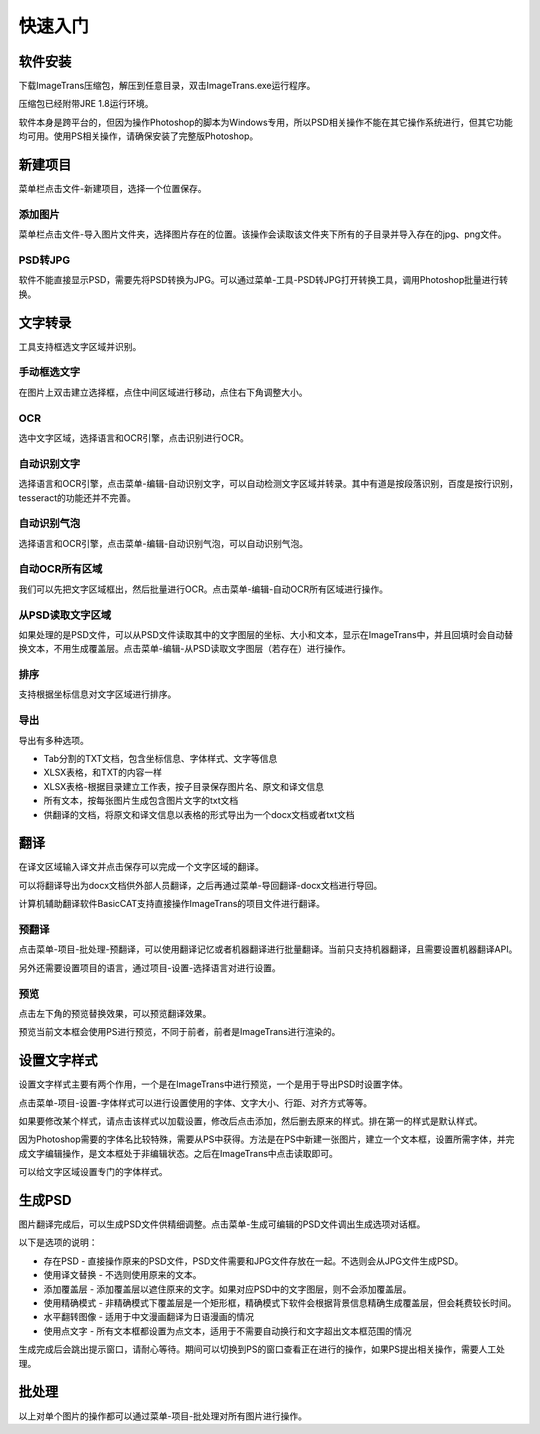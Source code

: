 快速入门
==================================================

软件安装
-----------

下载ImageTrans压缩包，解压到任意目录，双击ImageTrans.exe运行程序。

压缩包已经附带JRE 1.8运行环境。

软件本身是跨平台的，但因为操作Photoshop的脚本为Windows专用，所以PSD相关操作不能在其它操作系统进行，但其它功能均可用。使用PS相关操作，请确保安装了完整版Photoshop。


新建项目
-----------

菜单栏点击文件-新建项目，选择一个位置保存。

.. image:: /images/new_project.png


添加图片
++++++++++

菜单栏点击文件-导入图片文件夹，选择图片存在的位置。该操作会读取该文件夹下所有的子目录并导入存在的jpg、png文件。

.. image:: /images/import_images.png

PSD转JPG
++++++++++

软件不能直接显示PSD，需要先将PSD转换为JPG。可以通过菜单-工具-PSD转JPG打开转换工具，调用Photoshop批量进行转换。


文字转录
-----------

工具支持框选文字区域并识别。

手动框选文字
+++++++++++++++++++

在图片上双击建立选择框，点住中间区域进行移动，点住右下角调整大小。

.. image:: /images/selectionbox.gif

OCR
+++++++++++++++++++

选中文字区域，选择语言和OCR引擎，点击识别进行OCR。

.. image:: /images/OCR.gif

自动识别文字
++++++++++++++++++++++++++

选择语言和OCR引擎，点击菜单-编辑-自动识别文字，可以自动检测文字区域并转录。其中有道是按段落识别，百度是按行识别，tesseract的功能还并不完善。

.. image:: /images/automatic_text_recognition.gif

自动识别气泡
++++++++++++++++++++++++++

选择语言和OCR引擎，点击菜单-编辑-自动识别气泡，可以自动识别气泡。

.. image:: /images/balloon_detection.gif

自动OCR所有区域
++++++++++++++++++++++++++

我们可以先把文字区域框出，然后批量进行OCR。点击菜单-编辑-自动OCR所有区域进行操作。

从PSD读取文字区域
++++++++++++++++++++++++++

如果处理的是PSD文件，可以从PSD文件读取其中的文字图层的坐标、大小和文本，显示在ImageTrans中，并且回填时会自动替换文本，不用生成覆盖层。点击菜单-编辑-从PSD读取文字图层（若存在）进行操作。

排序
++++++++

支持根据坐标信息对文字区域进行排序。

.. image:: /images/sort.gif

导出
+++++++++++++

导出有多种选项。

.. image:: /images/export.png

* Tab分割的TXT文档，包含坐标信息、字体样式、文字等信息
* XLSX表格，和TXT的内容一样
* XLSX表格-根据目录建立工作表，按子目录保存图片名、原文和译文信息
* 所有文本，按每张图片生成包含图片文字的txt文档
* 供翻译的文档，将原文和译文信息以表格的形式导出为一个docx文档或者txt文档

翻译
-----------

在译文区域输入译文并点击保存可以完成一个文字区域的翻译。

可以将翻译导出为docx文档供外部人员翻译，之后再通过菜单-导回翻译-docx文档进行导回。

.. image:: /images/reimport.png

计算机辅助翻译软件BasicCAT支持直接操作ImageTrans的项目文件进行翻译。

预翻译
++++++++++++

点击菜单-项目-批处理-预翻译，可以使用翻译记忆或者机器翻译进行批量翻译。当前只支持机器翻译，且需要设置机器翻译API。

.. image:: /images/pretranslate.png

另外还需要设置项目的语言，通过项目-设置-选择语言对进行设置。

预览
+++++++++++

点击左下角的预览替换效果，可以预览翻译效果。

.. image:: /images/Preview.gif

预览当前文本框会使用PS进行预览，不同于前者，前者是ImageTrans进行渲染的。

设置文字样式
------------------

设置文字样式主要有两个作用，一个是在ImageTrans中进行预览，一个是用于导出PSD时设置字体。

点击菜单-项目-设置-字体样式可以进行设置使用的字体、文字大小、行距、对齐方式等等。

.. image:: /images/fontstyles.jpg

如果要修改某个样式，请点击该样式以加载设置，修改后点击添加，然后删去原来的样式。排在第一的样式是默认样式。

因为Photoshop需要的字体名比较特殊，需要从PS中获得。方法是在PS中新建一张图片，建立一个文本框，设置所需字体，并完成文字编辑操作，是文本框处于非编辑状态。之后在ImageTrans中点击读取即可。

.. image:: /images/readPSfont.jpg

可以给文字区域设置专门的字体样式。

.. image:: /images/set_fontstyle.png


生成PSD
-----------

图片翻译完成后，可以生成PSD文件供精细调整。点击菜单-生成可编辑的PSD文件调出生成选项对话框。

以下是选项的说明：

* 存在PSD - 直接操作原来的PSD文件，PSD文件需要和JPG文件存放在一起。不选则会从JPG文件生成PSD。
* 使用译文替换 - 不选则使用原来的文本。
* 添加覆盖层 - 添加覆盖层以遮住原来的文字。如果对应PSD中的文字图层，则不会添加覆盖层。
* 使用精确模式 - 非精确模式下覆盖层是一个矩形框，精确模式下软件会根据背景信息精确生成覆盖层，但会耗费较长时间。
* 水平翻转图像 - 适用于中文漫画翻译为日语漫画的情况
* 使用点文字 - 所有文本框都设置为点文本，适用于不需要自动换行和文字超出文本框范围的情况

.. image:: /images/generating_options.jpg

生成完成后会跳出提示窗口，请耐心等待。期间可以切换到PS的窗口查看正在进行的操作，如果PS提出相关操作，需要人工处理。


批处理
--------------

以上对单个图片的操作都可以通过菜单-项目-批处理对所有图片进行操作。
